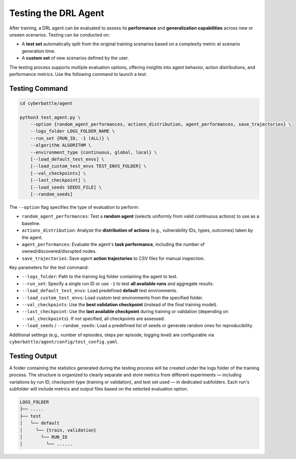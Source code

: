 .. _test-agent:

Testing the DRL Agent
===========================

After training, a DRL agent can be evaluated to assess its **performance** and **generalization capabilities** across new or unseen scenarios.
Testing can be conducted on:

- A **test set** automatically split from the original training scenarios based on a complexity metric at scenario generation time.
- A **custom set** of new scenarios defined by the user.

The testing process supports multiple evaluation options, offering insights into agent behavior, action distributions, and performance metrics.
Use the following command to launch a test:


Testing Command
----------------------------

.. code-block:: bash

    cd cyberbattle/agent

    python3 test_agent.py \
        --option {random_agent_performances, actions_distribution, agent_performances, save_trajectories} \
        --logs_folder LOGS_FOLDER_NAME \
        --run_set {RUN_ID, -1 (ALL)} \
        --algorithm ALGORITHM \
        --environment_type {continuous, global, local} \
        [--load_default_test_envs] \
        [--load_custom_test_envs TEST_ENVS_FOLDER] \
        [--val_checkpoints] \
        [--last_checkpoint] \
        [--load_seeds SEEDS_FILE] \
        [--random_seeds]


The ``--option`` flag specifies the type of evaluation to perform:

- ``random_agent_performances``: Test a **random agent** (selects uniformly from valid continuous actions) to use as a baseline.
- ``actions_distribution``: Analyze the **distribution of actions** (e.g., vulnerability IDs, types, outcomes) taken by the agent.
- ``agent_performances``: Evaluate the agent's **task performance**, including the number of owned/discovered/disrupted nodes.
- ``save_trajectories``: Save agent **action trajectories** to CSV files for manual inspection.

Key parameters for the test command:

- ``--logs_folder``: Path to the training log folder containing the agent to test.
- ``--run_set``: Specify a single run ID or use ``-1`` to test **all available runs** and aggregate results.
- ``--load_default_test_envs``: Load predefined **default** test environments.
- ``--load_custom_test_envs``: Load custom test environments from the specified folder.
- ``--val_checkpoints``: Use the **best validation checkpoint** (instead of the final training model).
- ``--last_checkpoint``: Use the **last available checkpoint** during training or validation (depending on ``--val_checkpoints``). If not specified, all checkpoints are assessed.
- ``--load_seeds`` / ``--random_seeds``: Load a predefined list of seeds or generate random ones for reproducibility.

Additional settings (e.g., number of episodes, steps per episode, logging level) are configurable via ``cyberbattle/agent/config/test_config.yaml``.

Testing Output
-----------------------------

A folder containing the statistics generated during the testing process will be created under the logs folder of the training process.
The structure is organized to clearly separate and store metrics from different experiments — including variations by run ID, checkpoint type (training or validation), and test set used — in dedicated subfolders.
Each run's subfolder will include metrics and output files based on the selected evaluation option.

.. code-block:: text

    LOGS_FOLDER
    ├── .....
    ├── test
    │   └── default
    │     └── {train, validation}
    │       └── RUN_ID
    │         └── ......


